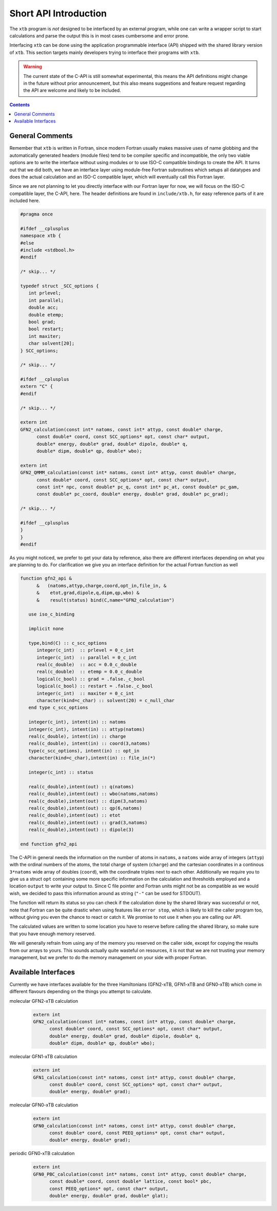 .. _interface:

------------------------
 Short API Introduction
------------------------

The ``xtb`` program is *not* designed to be interfaced by an external program,
while one can write a wrapper script to start calculations and parse the output
this is in most cases cumbersome and error prone.

Interfacing ``xtb`` can be done using the application programmable interface (API)
shipped with the shared library version of ``xtb``.
This section targets mainly developers trying to interface their programs
with ``xtb``.

.. warning:: The current state of the C-API is still somewhat experimental,
             this means the API definitions might change in the future
             without prior announcement, but this also means suggestions
             and feature request regarding the API are welcome and likely
             to be included.

.. contents::

General Comments
================

Remember that ``xtb`` is written in Fortran, since modern Fortran usually
makes massive uses of name globbing and the automatically generated headers
(module files) tend to be compiler specific and incompatible,
the only two viable options are to write the interface without using
modules or to use ISO-C compatible bindings to create the API.
It turns out that we did both, we have an interface layer using
module-free Fortran subroutines which setups all datatypes and does the
actual calculation and an ISO-C compatible layer, which will eventually
call this Fortran layer.

Since we are not planning to let you directly interface with our Fortran layer
for now, we will focus on the ISO-C compatible layer, the C-API, here.
The header definitions are found in ``include/xtb.h``, for easy reference
parts of it are included here.

.. code-block:: c

   #pragma once
   
   #ifdef __cplusplus
   namespace xtb {
   #else
   #include <stdbool.h>
   #endif
   
   /* skip... */
   
   typedef struct _SCC_options {
      int prlevel;
      int parallel;
      double acc;
      double etemp;
      bool grad;
      bool restart;
      int maxiter;
      char solvent[20];
   } SCC_options;

   /* skip... */
   
   #ifdef __cplusplus
   extern "C" {
   #endif

   /* skip... */
   
   extern int
   GFN2_calculation(const int* natoms, const int* attyp, const double* charge,
         const double* coord, const SCC_options* opt, const char* output,
         double* energy, double* grad, double* dipole, double* q,
         double* dipm, double* qp, double* wbo);
   
   extern int
   GFN2_QMMM_calculation(const int* natoms, const int* attyp, const double* charge,
         const double* coord, const SCC_options* opt, const char* output,
         const int* npc, const double* pc_q, const int* pc_at, const double* pc_gam,
         const double* pc_coord, double* energy, double* grad, double* pc_grad);
   
   /* skip... */
   
   #ifdef __cplusplus
   }
   }
   #endif

As you might noticed, we prefer to get your data by reference, also
there are different interfaces depending on what you are planning to do.
For clarification we give you an interface definition for the
actual Fortran function as well

.. code:: fortran

   function gfn2_api &
         &   (natoms,attyp,charge,coord,opt_in,file_in, &
         &    etot,grad,dipole,q,dipm,qp,wbo) &
         &    result(status) bind(C,name="GFN2_calculation")
   
      use iso_c_binding
   
      implicit none

      type,bind(C) :: c_scc_options
         integer(c_int)  :: prlevel = 0_c_int
         integer(c_int)  :: parallel = 0_c_int
         real(c_double)  :: acc = 0.0_c_double
         real(c_double)  :: etemp = 0.0_c_double
         logical(c_bool) :: grad = .false._c_bool
         logical(c_bool) :: restart = .false._c_bool
         integer(c_int)  :: maxiter = 0_c_int
         character(kind=c_char) :: solvent(20) = c_null_char
      end type c_scc_options
   
      integer(c_int), intent(in) :: natoms
      integer(c_int), intent(in) :: attyp(natoms)
      real(c_double), intent(in) :: charge
      real(c_double), intent(in) :: coord(3,natoms)
      type(c_scc_options), intent(in) :: opt_in
      character(kind=c_char),intent(in) :: file_in(*)
   
      integer(c_int) :: status
   
      real(c_double),intent(out) :: q(natoms)
      real(c_double),intent(out) :: wbo(natoms,natoms)
      real(c_double),intent(out) :: dipm(3,natoms)
      real(c_double),intent(out) :: qp(6,natoms)
      real(c_double),intent(out) :: etot
      real(c_double),intent(out) :: grad(3,natoms)
      real(c_double),intent(out) :: dipole(3)

   end function gfn2_api

The C-API in general needs the information on the number of atoms in ``natoms``,
a ``natoms`` wide array of integers (``attyp``) with the ordinal numbers of
the atoms, the total charge of system (``charge``) and the cartesian coordinates
in a continous ``3*natoms`` wide array of doubles (``coord``), with the
coordinate triples next to each other.
Additionally we require you to give us a struct ``opt`` containing some more
specific information on the calculation and thresholds employed and
a location ``output`` to write your output to.
Since C file pointer and Fortran units might not be as compatible as
we would wish, we decided to pass this information around as string
(``"-"`` can be used for STDOUT).

The function will return its status so you can check if the calculation
done by the shared library was successful or not, note that Fortran can
be quite drastic when using features like ``error stop``, which is likely
to kill the caller program too, without giving you even the chance to
react or catch it. We promise to not use it when you are calling our API.

The calculated values are written to some location you have to
reserve before calling the shared library, so make sure that you have enough
memory reserved.

We will generally refrain from using any of the memory you reserved
on the caller side, except for copying the results from our arrays
to yours. This sounds actually quite wasteful on resources, it is
not that we are not trusting your memory management, but we prefer to
do the memory management on your side with proper Fortran.

Available Interfaces
====================

Currently we have interfaces available for the three Hamiltonians
(GFN2-xTB, GFN1-xTB and GFN0-xTB) which come in different flavours
depending on the things you attempt to calculate.

molecular GFN2-xTB calculation
   .. code-block:: c

      extern int
      GFN2_calculation(const int* natoms, const int* attyp, const double* charge,
            const double* coord, const SCC_options* opt, const char* output,
            double* energy, double* grad, double* dipole, double* q,
            double* dipm, double* qp, double* wbo);

molecular GFN1-xTB calculation
   .. code-block:: c

      extern int
      GFN1_calculation(const int* natoms, const int* attyp, const double* charge,
            const double* coord, const SCC_options* opt, const char* output,
            double* energy, double* grad);

molecular GFN0-xTB calculation
   .. code-block:: c

      extern int
      GFN0_calculation(const int* natoms, const int* attyp, const double* charge,
            const double* coord, const PEEQ_options* opt, const char* output,
            double* energy, double* grad);

periodic GFN0-xTB calculation
   .. code-block:: c

      extern int
      GFN0_PBC_calculation(const int* natoms, const int* attyp, const double* charge,
            const double* coord, const double* lattice, const bool* pbc,
            const PEEQ_options* opt, const char* output,
            double* energy, double* grad, double* glat);
